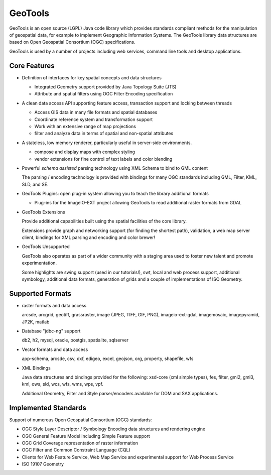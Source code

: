 GeoTools
========

GeoTools is an open source (LGPL) Java code library which provides standards compliant methods for
the manipulation of geospatial data, for example to implement Geographic Information Systems.
The GeoTools library data structures are based on Open Geospatial Consortium (OGC) specifications.

.. image:: /images/geotools.png

GeoTools is used by a number of projects including web services, command line tools and desktop
applications.

Core Features
-------------

* Definition of interfaces for key spatial concepts and data structures
  
  * Integrated Geometry support provided by Java Topology Suite (JTS)
  * Attribute and spatial filters using OGC Filter Encoding specification
  
* A clean data access API supporting feature access, transaction support and locking between threads
  
  * Access GIS data in many file formats and spatial databases
  * Coordinate reference system and transformation support
  * Work with an extensive range of map projections
  * filter and analyze data in terms of spatial and non-spatial attributes

* A stateless, low memory renderer, particularly useful in server-side environments.
  
  * compose and display maps with complex styling
  * vendor extensions for fine control of text labels and color blending

* Powerful *schema assisted* parsing technology using XML Schema to bind to GML content
  
  The parsing / encoding technology is provided with bindings for many OGC standards
  including GML, Filter, KML, SLD, and SE.
  
* GeoTools Plugins: open plug-in system allowing you to teach the library additional formats
  
  * Plug-ins for the ImageIO-EXT project allowing GeoTools to read additional raster formats from GDAL
 
* GeoTools Extensions

  Provide additional capabilities built using the spatial facilities of the core library.

  .. image:: /images/extension.png
  
  Extensions provide graph and networking support (for finding the shortest path), validation,
  a web map server client, bindings for XML parsing and encoding and color brewer!

* GeoTools Unsupported
  
  GeoTools also operates as part of a wider community with a staging area used to foster new
  talent and promote experimentation.
  
  Some highlights are swing support (used in our tutorials!), swt, local and web process support,
  additional symbology, additional data formats, generation of grids and a couple of implementations
  of ISO Geometry.

Supported Formats
-----------------  

* raster formats and data access
  
  arcsde, arcgrid, geotiff, grassraster, image (JPEG, TIFF, GIF, PNG), imageio-ext-gdal, 
  imagemosaic, imagepyramid, JP2K, matlab
  
* Database "jdbc-ng" support
  
  db2, h2, mysql, oracle, postgis, spatialite, sqlserver

* Vector formats and data access
  
  app-schema, arcsde, csv, dxf, edigeo, excel, geojson, org, property, shapefile, wfs

* XML Bindings

  Java data structures and bindings provided for the following:
  xsd-core (xml simple types), fes, filter, gml2, gml3, kml, ows, sld, wcs, wfs, wms, wps, vpf.
  
  Additional Geometry, Filter and Style parser/encoders available for DOM and SAX applications.
  
Implemented Standards
---------------------

Support of numerous Open Geospatial Consortium (OGC) standards:

* OGC Style Layer Descriptor / Symbology Encoding data structures and rendering engine
* OGC General Feature Model including Simple Feature support
* OGC Grid Coverage representation of raster information
* OGC Filter and Common Constraint Language (CQL)
* Clients for Web Feature Service, Web Map Service and experimental support for Web Process Service
* ISO 19107 Geometry
